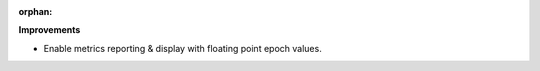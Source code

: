 :orphan:

**Improvements**

-  Enable metrics reporting & display with floating point epoch values.
